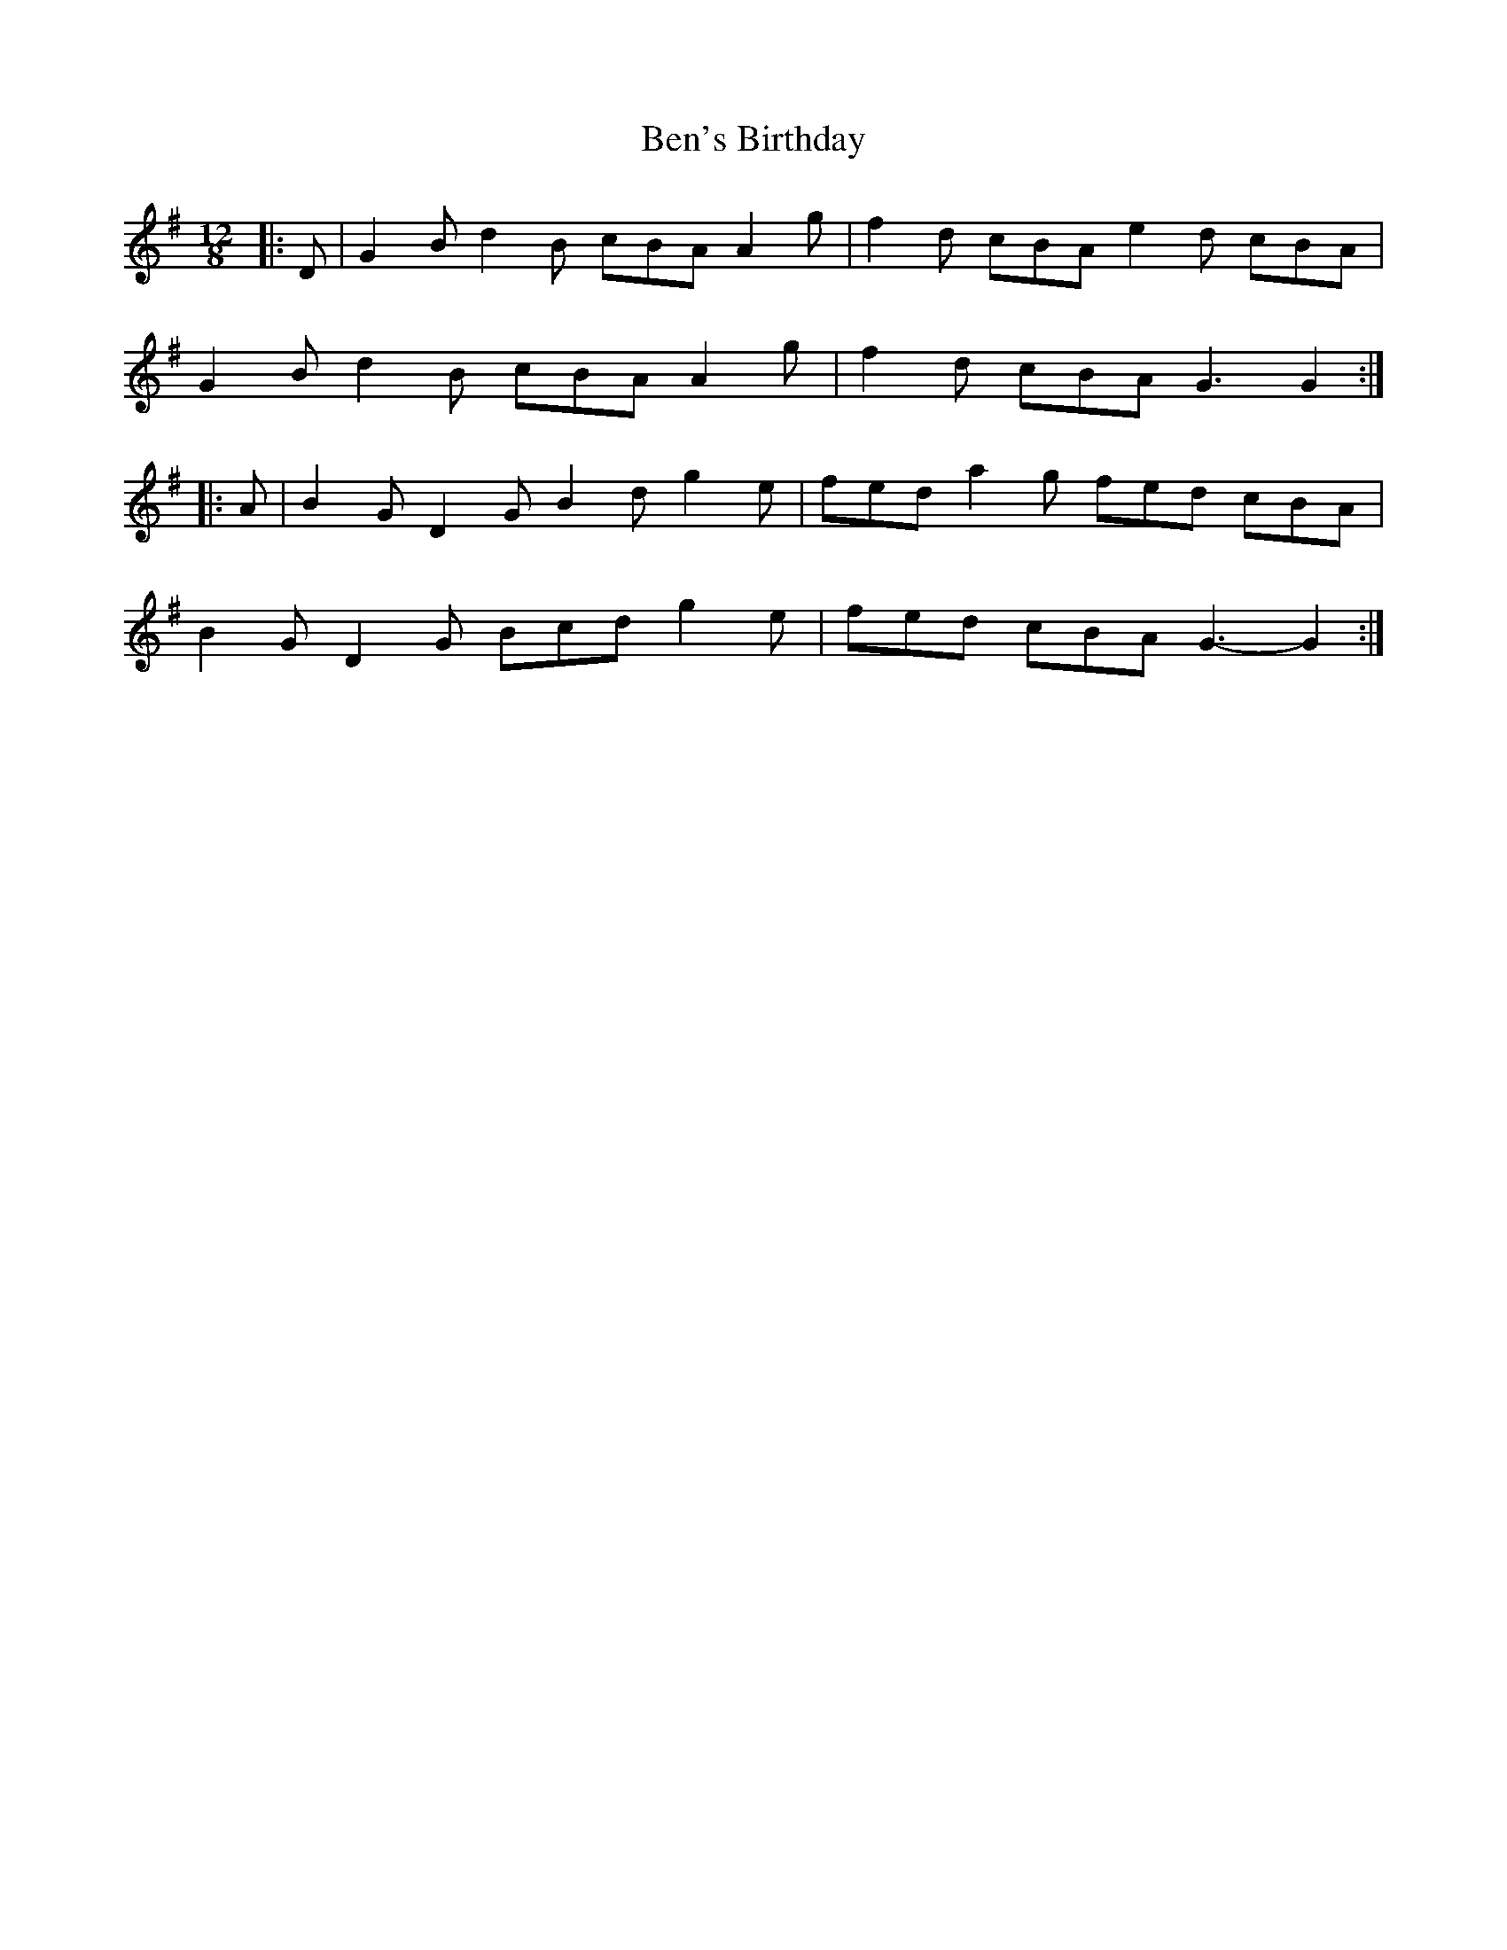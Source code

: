 X: 3369
T: Ben's Birthday
R: slide
M: 12/8
K: Gmajor
|:D|G2 B d2 B cBA A2 g|f2 d cBA e2 d cBA|
G2 B d2 B cBA A2 g|f2 d cBA G3 G2:|
|:A|B2 G D2 G B2 d g2 e|fed a2 g fed cBA|
B2 G D2 G Bcd g2 e|fed cBA G3- G2:|

